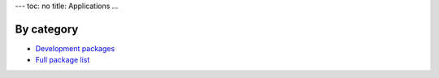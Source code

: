 ---
toc: no
title: Applications
...

By category
~~~~~~~~~~~~~~

* `Development packages <http://hpc.uit.no/software/development.html>`_
* `Full package list <http://hpc.uit.no/software>`_
